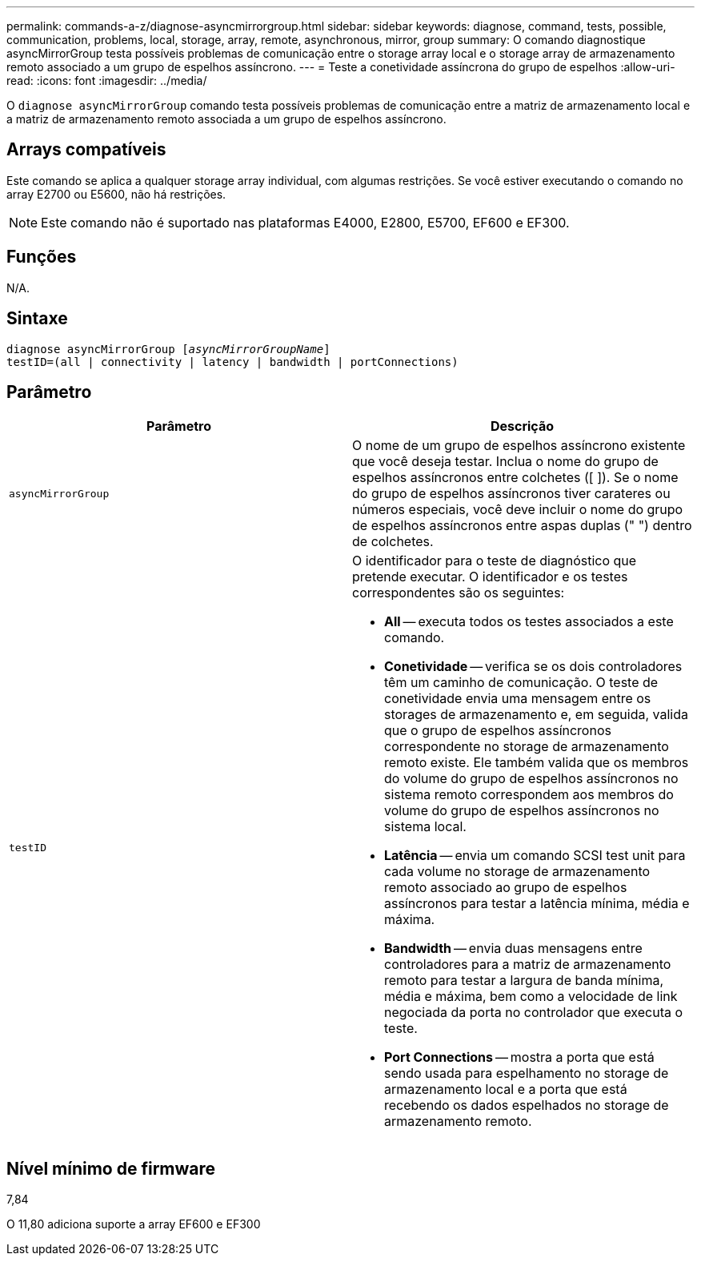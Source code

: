 ---
permalink: commands-a-z/diagnose-asyncmirrorgroup.html 
sidebar: sidebar 
keywords: diagnose, command, tests, possible, communication, problems, local, storage, array, remote, asynchronous, mirror, group 
summary: O comando diagnostique asyncMirrorGroup testa possíveis problemas de comunicação entre o storage array local e o storage array de armazenamento remoto associado a um grupo de espelhos assíncrono. 
---
= Teste a conetividade assíncrona do grupo de espelhos
:allow-uri-read: 
:icons: font
:imagesdir: ../media/


[role="lead"]
O `diagnose asyncMirrorGroup` comando testa possíveis problemas de comunicação entre a matriz de armazenamento local e a matriz de armazenamento remoto associada a um grupo de espelhos assíncrono.



== Arrays compatíveis

Este comando se aplica a qualquer storage array individual, com algumas restrições. Se você estiver executando o comando no array E2700 ou E5600, não há restrições.

[NOTE]
====
Este comando não é suportado nas plataformas E4000, E2800, E5700, EF600 e EF300.

====


== Funções

N/A.



== Sintaxe

[source, cli, subs="+macros"]
----
pass:quotes[diagnose asyncMirrorGroup [_asyncMirrorGroupName_]]
testID=(all | connectivity | latency | bandwidth | portConnections)
----


== Parâmetro

[cols="2*"]
|===
| Parâmetro | Descrição 


 a| 
`asyncMirrorGroup`
 a| 
O nome de um grupo de espelhos assíncrono existente que você deseja testar. Inclua o nome do grupo de espelhos assíncronos entre colchetes ([ ]). Se o nome do grupo de espelhos assíncronos tiver carateres ou números especiais, você deve incluir o nome do grupo de espelhos assíncronos entre aspas duplas (" ") dentro de colchetes.



 a| 
`testID`
 a| 
O identificador para o teste de diagnóstico que pretende executar. O identificador e os testes correspondentes são os seguintes:

* *All* -- executa todos os testes associados a este comando.
* *Conetividade* -- verifica se os dois controladores têm um caminho de comunicação. O teste de conetividade envia uma mensagem entre os storages de armazenamento e, em seguida, valida que o grupo de espelhos assíncronos correspondente no storage de armazenamento remoto existe. Ele também valida que os membros do volume do grupo de espelhos assíncronos no sistema remoto correspondem aos membros do volume do grupo de espelhos assíncronos no sistema local.
* *Latência* -- envia um comando SCSI test unit para cada volume no storage de armazenamento remoto associado ao grupo de espelhos assíncronos para testar a latência mínima, média e máxima.
* *Bandwidth* -- envia duas mensagens entre controladores para a matriz de armazenamento remoto para testar a largura de banda mínima, média e máxima, bem como a velocidade de link negociada da porta no controlador que executa o teste.
* *Port Connections* -- mostra a porta que está sendo usada para espelhamento no storage de armazenamento local e a porta que está recebendo os dados espelhados no storage de armazenamento remoto.


|===


== Nível mínimo de firmware

7,84

O 11,80 adiciona suporte a array EF600 e EF300
